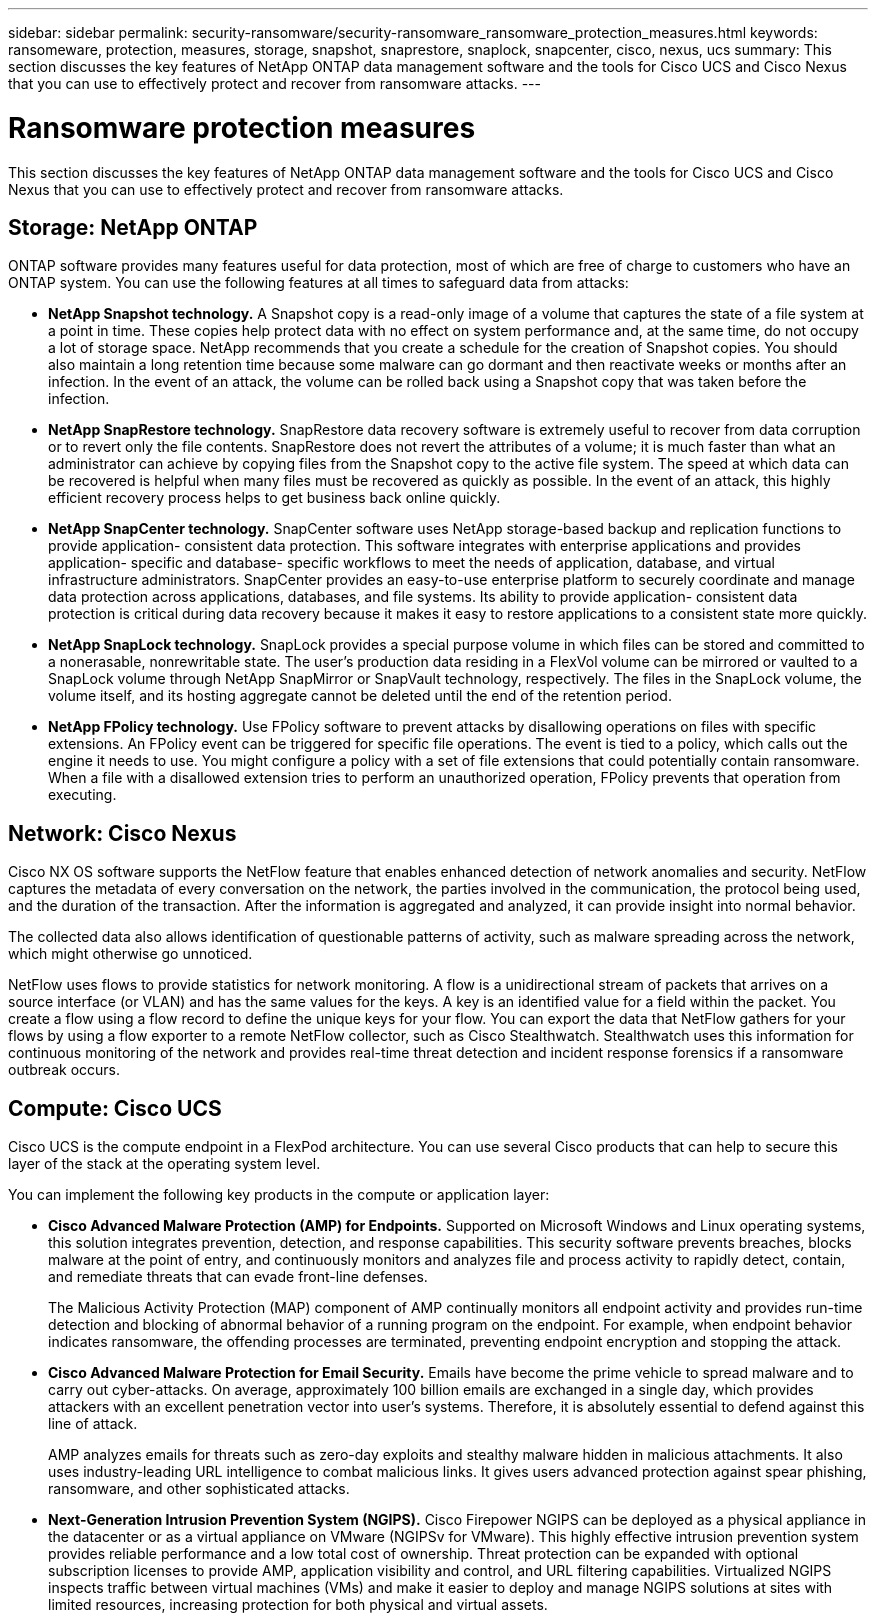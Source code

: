 ---
sidebar: sidebar
permalink: security-ransomware/security-ransomware_ransomware_protection_measures.html
keywords: ransomeware, protection, measures, storage, snapshot, snaprestore, snaplock, snapcenter, cisco, nexus, ucs
summary: This section discusses the key features of NetApp ONTAP data management software and the tools for Cisco UCS and Cisco Nexus that you can use to effectively protect and recover from ransomware attacks.
---

= Ransomware protection measures
:hardbreaks:
:nofooter:
:icons: font
:linkattrs:
:imagesdir: ./../media/

//
// This file was created with NDAC Version 2.0 (August 17, 2020)
//
// 2021-05-20 14:17:51.420760
//

This section discusses the key features of NetApp ONTAP data management software and the tools for Cisco UCS and Cisco Nexus that you can use to effectively protect and recover from ransomware attacks.

== Storage: NetApp ONTAP

ONTAP software provides many features useful for data protection, most of which are free of charge to customers who have an ONTAP system. You can use the following features at all times to safeguard data from attacks:

* *NetApp Snapshot technology.* A Snapshot copy is a read-only image of a volume that captures the state of a file system at a point in time. These copies help protect data with no effect on system performance and, at the same time, do not occupy a lot of storage space. NetApp recommends that you create a schedule for the creation of Snapshot copies. You should also maintain a long retention time because some malware can go dormant and then reactivate weeks or months after an infection. In the event of an attack, the volume can be rolled back using a Snapshot copy that was taken before the infection.
* *NetApp SnapRestore technology.* SnapRestore data recovery software is extremely useful to recover from data corruption or to revert only the file contents. SnapRestore does not revert the attributes of a volume; it is much faster than what an administrator can achieve by copying files from the Snapshot copy to the active file system. The speed at which data can be recovered is helpful when many files must be recovered as quickly as possible. In the event of an attack, this highly efficient recovery process helps to get business back online quickly.
* *NetApp SnapCenter technology.* SnapCenter software uses NetApp storage-based backup and replication functions to provide application- consistent data protection. This software integrates with enterprise applications and provides application- specific and database- specific workflows to meet the needs of application, database, and virtual infrastructure administrators. SnapCenter provides an easy-to-use enterprise platform to securely coordinate and manage data protection across applications, databases, and file systems. Its ability to provide application- consistent data protection is critical during data recovery because it makes it easy to restore applications to a consistent state more quickly.
* *NetApp SnapLock technology.* SnapLock provides a special purpose volume in which files can be stored and committed to a nonerasable, nonrewritable state. The user’s production data residing in a FlexVol volume can be mirrored or vaulted to a SnapLock volume through NetApp SnapMirror or SnapVault technology, respectively. The files in the SnapLock volume, the volume itself, and its hosting aggregate cannot be deleted until the end of the retention period.
* *NetApp FPolicy technology.* Use FPolicy software to prevent attacks by disallowing operations on files with specific extensions. An FPolicy event can be triggered for specific file operations. The event is tied to a policy, which calls out the engine it needs to use. You might configure a policy with a set of file extensions that could potentially contain ransomware. When a file with a disallowed extension tries to perform an unauthorized operation, FPolicy prevents that operation from executing.

== Network: Cisco Nexus

Cisco NX OS software supports the NetFlow feature that enables enhanced detection of network anomalies and security. NetFlow captures the metadata of every conversation on the network, the parties involved in the communication, the protocol being used, and the duration of the transaction. After the information is aggregated and analyzed, it can provide insight into normal behavior.

The collected data also allows identification of questionable patterns of activity, such as malware spreading across the network, which might otherwise go unnoticed.

NetFlow uses flows to provide statistics for network monitoring. A flow is a unidirectional stream of packets that arrives on a source interface (or VLAN) and has the same values for the keys. A key is an identified value for a field within the packet. You create a flow using a flow record to define the unique keys for your flow. You can export the data that NetFlow gathers for your flows by using a flow exporter to a remote NetFlow collector, such as Cisco Stealthwatch. Stealthwatch uses this information for continuous monitoring of the network and provides real-time threat detection and incident response forensics if a ransomware outbreak occurs.

== Compute: Cisco UCS

Cisco UCS is the compute endpoint in a FlexPod architecture. You can use several Cisco products that can help to secure this layer of the stack at the operating system level.

You can implement the following key products in the compute or application layer:

* *Cisco Advanced Malware Protection (AMP) for Endpoints.* Supported on Microsoft Windows and Linux operating systems, this solution integrates prevention, detection, and response capabilities. This security software prevents breaches, blocks malware at the point of entry, and continuously monitors and analyzes file and process activity to rapidly detect, contain, and remediate threats that can evade front-line defenses.
+
The Malicious Activity Protection (MAP) component of AMP continually monitors all endpoint activity and provides run-time detection and blocking of abnormal behavior of a running program on the endpoint. For example, when endpoint behavior indicates ransomware, the offending processes are terminated, preventing endpoint encryption and stopping the attack.

* *Cisco Advanced Malware Protection for Email Security.* Emails have become the prime vehicle to spread malware and to carry out cyber-attacks. On average, approximately 100 billion emails are exchanged in a single day, which provides attackers with an excellent penetration vector into user’s systems. Therefore, it is absolutely essential to defend against this line of attack.
+
AMP analyzes emails for threats such as zero-day exploits and stealthy malware hidden in malicious attachments. It also uses industry-leading URL intelligence to combat malicious links. It gives users advanced protection against spear phishing, ransomware, and other sophisticated attacks.

* *Next-Generation Intrusion Prevention System (NGIPS).* Cisco Firepower NGIPS can be deployed as a physical appliance in the datacenter or as a virtual appliance on VMware (NGIPSv for VMware). This highly effective intrusion prevention system provides reliable performance and a low total cost of ownership. Threat protection can be expanded with optional subscription licenses to provide AMP, application visibility and control, and URL filtering capabilities. Virtualized NGIPS inspects traffic between virtual machines (VMs) and make it easier to deploy and manage NGIPS solutions at sites with limited resources, increasing protection for both physical and virtual assets.
